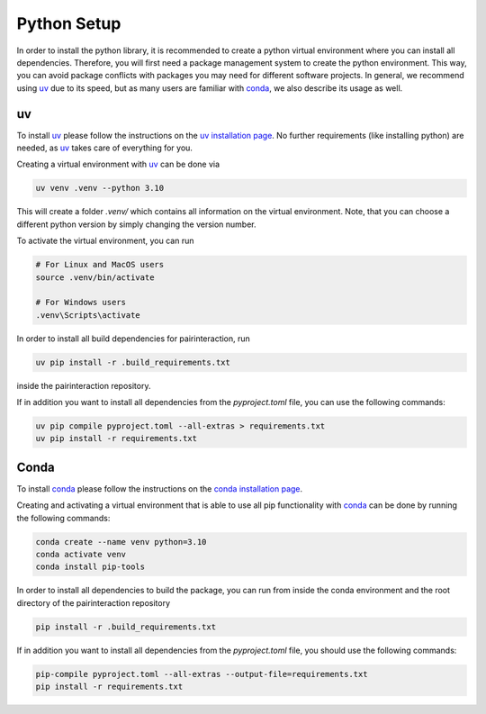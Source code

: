.. _python_setup:

Python Setup
============

In order to install the python library, it is recommended to create a python virtual environment where you can install all dependencies.
Therefore, you will first need a package management system to create the python environment.
This way, you can avoid package conflicts with packages you may need for different software projects.
In general, we recommend using `uv`_ due to its speed, but as many users are familiar with `conda`_, we also describe its usage as well.


uv
--

To install `uv`_ please follow the instructions on the `uv installation page <https://docs.astral.sh/uv/getting-started/installation/>`_.
No further requirements (like installing python) are needed, as `uv`_ takes care of everything for you.

Creating a virtual environment with `uv`_ can be done via

.. code-block:: bash

    uv venv .venv --python 3.10

This will create a folder `.venv/` which contains all information on the virtual environment.
Note, that you can choose a different python version by simply changing the version number.

To activate the virtual environment, you can run

.. code-block:: bash

    # For Linux and MacOS users
    source .venv/bin/activate

    # For Windows users
    .venv\Scripts\activate

In order to install all build dependencies for pairinteraction, run

.. code-block:: bash

    uv pip install -r .build_requirements.txt

inside the pairinteraction repository.

If in addition you want to install all dependencies from the `pyproject.toml` file, you can use the following commands:

.. code-block:: bash

    uv pip compile pyproject.toml --all-extras > requirements.txt
    uv pip install -r requirements.txt

.. _uv: https://docs.astral.sh/uv/


Conda
-----

To install `conda`_ please follow the instructions on the `conda installation page <https://docs.conda.io/projects/conda/en/latest/user-guide/install/index.html>`_.

Creating and activating a virtual environment that is able to use all pip functionality with `conda`_ can be done by running the following commands:

.. code-block:: bash

    conda create --name venv python=3.10
    conda activate venv
    conda install pip-tools

In order to install all dependencies to build the package, you can run from inside the conda environment and the root directory of the pairinteraction repository

.. code-block:: bash

    pip install -r .build_requirements.txt

If in addition you want to install all dependencies from the `pyproject.toml` file, you should use the following commands:

.. code-block:: bash

    pip-compile pyproject.toml --all-extras --output-file=requirements.txt
    pip install -r requirements.txt

.. _conda: https://anaconda.org/anaconda/conda
